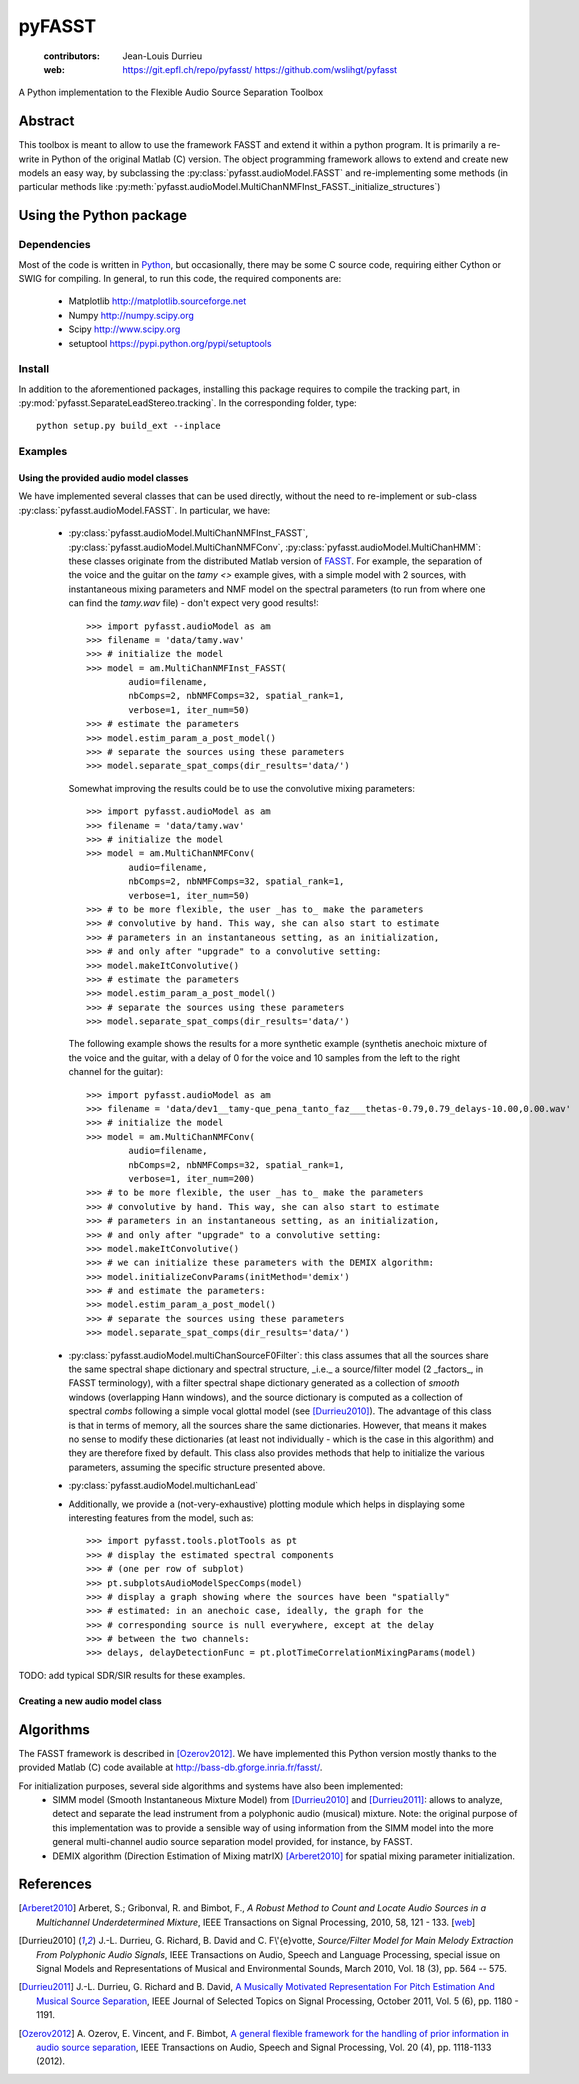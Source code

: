 =======
pyFASST
=======

 :contributors: Jean-Louis Durrieu
 :web: https://git.epfl.ch/repo/pyfasst/ https://github.com/wslihgt/pyfasst

A Python implementation to the Flexible Audio Source Separation Toolbox

Abstract
========
This toolbox is meant to allow to use the framework FASST and extend it within a python program. It is primarily a re-write in Python of the original Matlab (C) version. The object programming framework allows to extend and create new models an easy way, by subclassing the :py:class:`pyfasst.audioModel.FASST` and re-implementing some methods (in particular methods like :py:meth:`pyfasst.audioModel.MultiChanNMFInst_FASST._initialize_structures`)

Using the Python package
========================

Dependencies
------------

Most of the code is written in `Python <http://www.python.org>`_, but occasionally, there may be some C source code, requiring either Cython or SWIG for compiling. In general, to run this code, the required components are:

  * Matplotlib http://matplotlib.sourceforge.net 
  * Numpy http://numpy.scipy.org
  * Scipy http://www.scipy.org
  * setuptool https://pypi.python.org/pypi/setuptools

Install
-------

In addition to the aforementioned packages, installing this package requires to compile the tracking part, in :py:mod:`pyfasst.SeparateLeadStereo.tracking`. In the corresponding folder, type::

  python setup.py build_ext --inplace

Examples
--------

Using the provided audio model classes
^^^^^^^^^^^^^^^^^^^^^^^^^^^^^^^^^^^^^^

We have implemented several classes that can be used directly, without the need to re-implement or sub-class :py:class:`pyfasst.audioModel.FASST`. In particular, we have:

 * :py:class:`pyfasst.audioModel.MultiChanNMFInst_FASST`, :py:class:`pyfasst.audioModel.MultiChanNMFConv`, :py:class:`pyfasst.audioModel.MultiChanHMM`: these classes originate from the distributed Matlab version of FASST_. For example, the separation of the voice and the guitar on the `tamy <>` example gives, with a simple model with 2 sources, with instantaneous mixing parameters and NMF model on the spectral parameters (to run from where one can find the `tamy.wav` file) - don't expect very good results!::

    >>> import pyfasst.audioModel as am
    >>> filename = 'data/tamy.wav'
    >>> # initialize the model
    >>> model = am.MultiChanNMFInst_FASST(
            audio=filename,
            nbComps=2, nbNMFComps=32, spatial_rank=1,
            verbose=1, iter_num=50)
    >>> # estimate the parameters
    >>> model.estim_param_a_post_model()
    >>> # separate the sources using these parameters
    >>> model.separate_spat_comps(dir_results='data/')

   Somewhat improving the results could be to use the convolutive mixing parameters::
  
    >>> import pyfasst.audioModel as am
    >>> filename = 'data/tamy.wav'
    >>> # initialize the model
    >>> model = am.MultiChanNMFConv(
            audio=filename,
            nbComps=2, nbNMFComps=32, spatial_rank=1,
            verbose=1, iter_num=50)
    >>> # to be more flexible, the user _has to_ make the parameters
    >>> # convolutive by hand. This way, she can also start to estimate
    >>> # parameters in an instantaneous setting, as an initialization, 
    >>> # and only after "upgrade" to a convolutive setting:
    >>> model.makeItConvolutive()
    >>> # estimate the parameters
    >>> model.estim_param_a_post_model()
    >>> # separate the sources using these parameters
    >>> model.separate_spat_comps(dir_results='data/')

   The following example shows the results for a more synthetic example (synthetis anechoic mixture of the voice and the guitar, with a delay of 0 for the voice and 10 samples from the left to the right channel for the guitar)::

    >>> import pyfasst.audioModel as am
    >>> filename = 'data/dev1__tamy-que_pena_tanto_faz___thetas-0.79,0.79_delays-10.00,0.00.wav'
    >>> # initialize the model
    >>> model = am.MultiChanNMFConv(
            audio=filename,
            nbComps=2, nbNMFComps=32, spatial_rank=1,
            verbose=1, iter_num=200)
    >>> # to be more flexible, the user _has to_ make the parameters
    >>> # convolutive by hand. This way, she can also start to estimate
    >>> # parameters in an instantaneous setting, as an initialization, 
    >>> # and only after "upgrade" to a convolutive setting:
    >>> model.makeItConvolutive()
    >>> # we can initialize these parameters with the DEMIX algorithm:
    >>> model.initializeConvParams(initMethod='demix')
    >>> # and estimate the parameters:
    >>> model.estim_param_a_post_model()
    >>> # separate the sources using these parameters
    >>> model.separate_spat_comps(dir_results='data/')

 * :py:class:`pyfasst.audioModel.multiChanSourceF0Filter`: this class assumes that all the sources share the same spectral shape dictionary and spectral structure, _i.e._ a source/filter model (2 _factors_, in FASST terminology), with a filter spectral shape dictionary generated as a collection of *smooth* windows (overlapping Hann windows), and the source dictionary is computed as a collection of spectral *combs* following a simple vocal glottal model (see [Durrieu2010]_). The advantage of this class is that in terms of memory, all the sources share the same dictionaries. However, that means it makes no sense to modify these dictionaries (at least not individually - which is the case in this algorithm) and they are therefore fixed by default. This class also provides methods that help to initialize the various parameters, assuming the specific structure presented above.

 * :py:class:`pyfasst.audioModel.multichanLead`

 * Additionally, we provide a (not-very-exhaustive) plotting module which helps in displaying some interesting features from the model, such as::

    >>> import pyfasst.tools.plotTools as pt
    >>> # display the estimated spectral components
    >>> # (one per row of subplot)
    >>> pt.subplotsAudioModelSpecComps(model)
    >>> # display a graph showing where the sources have been "spatially"
    >>> # estimated: in an anechoic case, ideally, the graph for the 
    >>> # corresponding source is null everywhere, except at the delay 
    >>> # between the two channels:
    >>> delays, delayDetectionFunc = pt.plotTimeCorrelationMixingParams(model)

TODO: add typical SDR/SIR results for these examples.

Creating a new audio model class
^^^^^^^^^^^^^^^^^^^^^^^^^^^^^^^^

Algorithms
==========

The FASST framework is described in [Ozerov2012]_. We have implemented this Python version mostly thanks to the provided Matlab (C) code available at http://bass-db.gforge.inria.fr/fasst/. 

For initialization purposes, several side algorithms and systems have also been implemented:
  * SIMM model (Smooth Instantaneous Mixture Model) from [Durrieu2010]_ and [Durrieu2011]_: allows to analyze, detect and separate the lead instrument from a polyphonic audio (musical) mixture. Note: the original purpose of this implementation was to provide a sensible way of using information from the SIMM model into the more general multi-channel audio source separation model provided, for instance, by FASST. 
  
  * DEMIX algorithm (Direction Estimation of Mixing matrIX) [Arberet2010]_ for spatial mixing parameter initialization.

References
==========
.. [Arberet2010] Arberet, S.; Gribonval, R. and Bimbot, F., 
   `A Robust Method to Count and Locate Audio Sources in a Multichannel 
   Underdetermined Mixture`, IEEE Transactions on Signal Processing, 2010, 
   58, 121 - 133. [`web <http://infoscience.epfl.ch/record/150461/>`_]

.. [Durrieu2010] J.-L. Durrieu, G. Richard, B. David and C. F\\'{e}votte, 
   `Source/Filter Model for Main Melody Extraction From Polyphonic Audio 
   Signals`, IEEE Transactions on Audio, Speech and Language Processing, 
   special issue on Signal Models and Representations of Musical and 
   Environmental Sounds, March 2010, Vol. 18 (3), pp. 564 -- 575.

.. [Durrieu2011] J.-L. Durrieu, G. Richard and B. David, 
   `A Musically Motivated Representation For Pitch Estimation And Musical 
   Source Separation <http://www.durrieu.ch/research/jstsp2010.html>`_, 
   IEEE Journal of Selected Topics on Signal Processing, October 2011, 
   Vol. 5 (6), pp. 1180 - 1191.

.. [Ozerov2012] A. Ozerov, E. Vincent, and F. Bimbot, 
   `A general flexible framework for the handling of prior information in audio
   source separation <http://hal.inria.fr/hal-00626962/>`_, 
   IEEE Transactions on Audio, Speech and Signal Processing, Vol.  20 (4), 
   pp. 1118-1133 (2012).

.. _FASST: http://bass-db.gforge.inria.fr/fasst/
